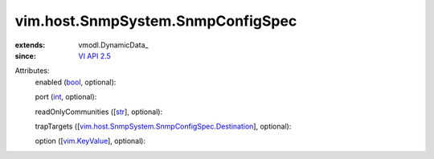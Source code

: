 
vim.host.SnmpSystem.SnmpConfigSpec
==================================
  
:extends: vmodl.DynamicData_
:since: `VI API 2.5 <vim/version.rst#vimversionversion2>`_

Attributes:
    enabled (`bool <https://docs.python.org/2/library/stdtypes.html>`_, optional):

    port (`int <https://docs.python.org/2/library/stdtypes.html>`_, optional):

    readOnlyCommunities ([`str <https://docs.python.org/2/library/stdtypes.html>`_], optional):

    trapTargets ([`vim.host.SnmpSystem.SnmpConfigSpec.Destination <vim/host/SnmpSystem/SnmpConfigSpec/Destination.rst>`_], optional):

    option ([`vim.KeyValue <vim/KeyValue.rst>`_], optional):

